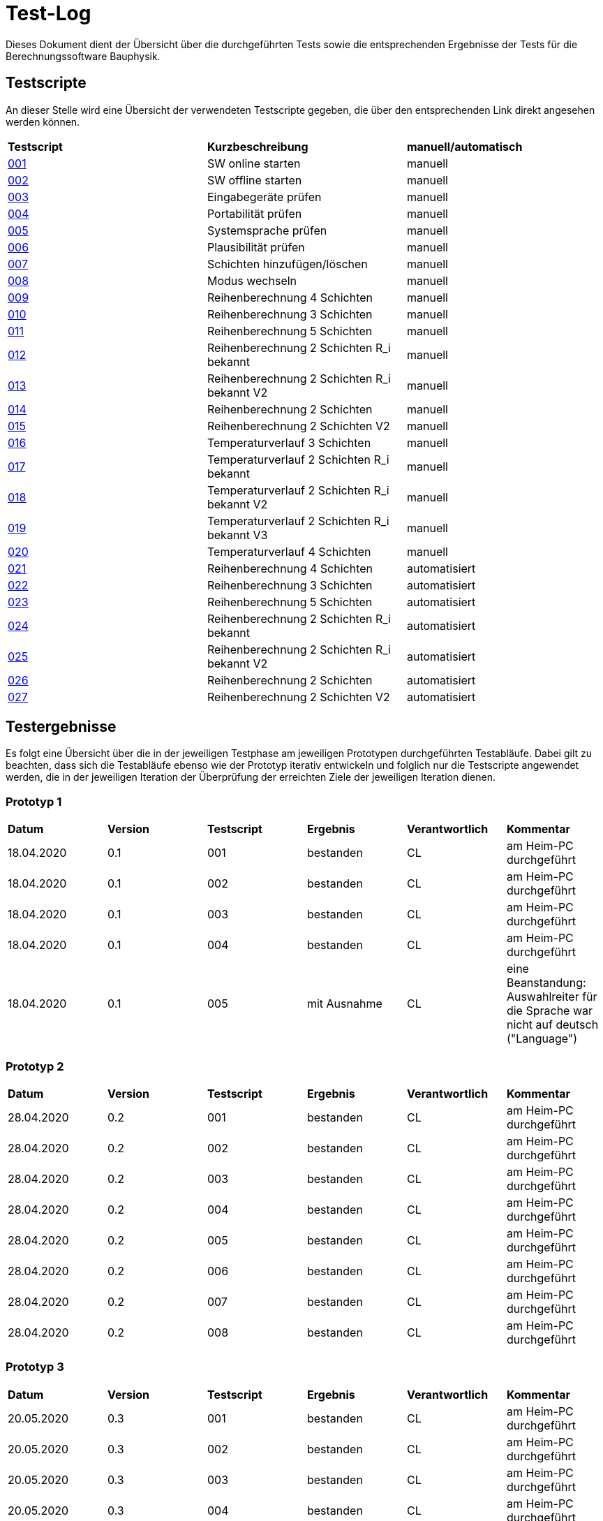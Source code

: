 = Test-Log

Dieses Dokument dient der Übersicht über die durchgeführten Tests sowie die entsprechenden Ergebnisse der Tests für die Berechnungssoftware Bauphysik.

:toc: 
:toc-title: Inhaltsverzeichnis
:toc-placement!:

== Testscripte

An dieser Stelle wird eine Übersicht der verwendeten Testscripte gegeben, die über den entsprechenden Link direkt angesehen werden können.

|===
| *Testscript* | *Kurzbeschreibung* | *manuell/automatisch*
| link:Test_Script/TestScript_001.adoc[001] | SW online starten | manuell
| link:Test_Script/TestScript_002.adoc[002] | SW offline starten | manuell
| link:Test_Script/TestScript_003.adoc[003] | Eingabegeräte prüfen | manuell
| link:Test_Script/TestScript_004.adoc[004] | Portabilität prüfen | manuell
| link:Test_Script/TestScript_005.adoc[005] | Systemsprache prüfen |
manuell
| link:Test_Script/TestScript_006.adoc[006] | Plausibilität prüfen |
manuell
| link:Test_Script/TestScript_007.adoc[007] | Schichten hinzufügen/löschen | manuell
| link:Test_Script/TestScript_008.adoc[008] | Modus wechseln | manuell
| link:Test_Script/TestScript_009.adoc[009] | Reihenberechnung 4 Schichten | manuell
| link:Test_Script/TestScript_010.adoc[010] | Reihenberechnung 3 Schichten | manuell
| link:Test_Script/TestScript_011.adoc[011] | Reihenberechnung 5 Schichten | manuell
| link:Test_Script/TestScript_012.adoc[012] | Reihenberechnung 2 Schichten R_i bekannt | manuell
| link:Test_Script/TestScript_013.adoc[013] | Reihenberechnung 2 Schichten R_i bekannt V2 | manuell
| link:Test_Script/TestScript_014.adoc[014] | Reihenberechnung 2 Schichten | manuell
| link:Test_Script/TestScript_015.adoc[015] | Reihenberechnung 2 Schichten V2 | manuell
| link:Test_Script/TestScript_016.adoc[016] | Temperaturverlauf 3 Schichten | manuell
| link:Test_Script/TestScript_017.adoc[017] | Temperaturverlauf 2 Schichten R_i bekannt | manuell
| link:Test_Script/TestScript_018.adoc[018] | Temperaturverlauf 2 Schichten R_i bekannt V2 | manuell
| link:Test_Script/TestScript_019.adoc[019] | Temperaturverlauf 2 Schichten R_i bekannt V3 | manuell
| link:Test_Script/TestScript_020.adoc[020] | Temperaturverlauf 4 Schichten | manuell
| link:Test_Script/TestScript_009.adoc[021] | Reihenberechnung 4 Schichten | automatisiert
| link:Test_Script/TestScript_010.adoc[022] | Reihenberechnung 3 Schichten | automatisiert
| link:Test_Script/TestScript_011.adoc[023] | Reihenberechnung 5 Schichten | automatisiert
| link:Test_Script/TestScript_012.adoc[024] | Reihenberechnung 2 Schichten R_i bekannt | automatisiert
| link:Test_Script/TestScript_013.adoc[025] | Reihenberechnung 2 Schichten R_i bekannt V2 | automatisiert
| link:Test_Script/TestScript_014.adoc[026] | Reihenberechnung 2 Schichten | automatisiert
| link:Test_Script/TestScript_015.adoc[027] | Reihenberechnung 2 Schichten V2 | automatisiert
|===

== Testergebnisse

Es folgt eine Übersicht über die in der jeweiligen Testphase am jeweiligen Prototypen durchgeführten Testabläufe. Dabei gilt zu beachten, dass sich die Testabläufe ebenso wie der Prototyp iterativ entwickeln und folglich nur die Testscripte angewendet werden, die in der jeweiligen Iteration der Überprüfung der erreichten Ziele der jeweiligen Iteration dienen.

=== Prototyp 1

|===
| *Datum* | *Version* | *Testscript* | *Ergebnis* | *Verantwortlich* |  *Kommentar*
| 18.04.2020 |  0.1   | 001 | bestanden | CL | am Heim-PC durchgeführt
| 18.04.2020 |  0.1   | 002 | bestanden | CL | am Heim-PC durchgeführt
| 18.04.2020 |  0.1   | 003 | bestanden | CL | am Heim-PC durchgeführt
| 18.04.2020 |  0.1   | 004 | bestanden | CL | am Heim-PC durchgeführt
| 18.04.2020 |  0.1   | 005 | mit Ausnahme | CL | eine Beanstandung: Auswahlreiter für die Sprache war nicht auf deutsch ("Language")
|===


=== Prototyp 2

|===
| *Datum* | *Version* | *Testscript* | *Ergebnis* | *Verantwortlich* | *Kommentar*
| 28.04.2020 |  0.2   | 001 | bestanden | CL |am Heim-PC durchgeführt
| 28.04.2020 |  0.2   | 002 | bestanden | CL |am Heim-PC durchgeführt
| 28.04.2020 |  0.2   | 003 | bestanden | CL |am Heim-PC durchgeführt
| 28.04.2020 |  0.2   | 004 | bestanden | CL |am Heim-PC durchgeführt
| 28.04.2020 |  0.2   | 005 | bestanden | CL |am Heim-PC durchgeführt
| 28.04.2020 |  0.2   | 006 | bestanden | CL |am Heim-PC durchgeführt
| 28.04.2020 |  0.2   | 007 | bestanden | CL |am Heim-PC durchgeführt
| 28.04.2020 |  0.2   | 008 | bestanden | CL |am Heim-PC durchgeführt
|===


=== Prototyp 3

|===
| *Datum* | *Version* | *Testscript* | *Ergebnis* | *Verantwortlich* |*Kommentar*
| 20.05.2020 |  0.3   | 001 | bestanden | CL |am Heim-PC durchgeführt
| 20.05.2020 |  0.3   | 002 | bestanden | CL |am Heim-PC durchgeführt
| 20.05.2020 |  0.3   | 003 | bestanden | CL |am Heim-PC durchgeführt
| 20.05.2020 |  0.3   | 004 | bestanden | CL |am Heim-PC durchgeführt
| 20.05.2020 |  0.3   | 005 | bestanden | CL |am Heim-PC durchgeführt
| 20.05.2020 |  0.3   | 006 | bestanden | CL |am Heim-PC durchgeführt
| 20.05.2020 |  0.3   | 007 | bestanden | CL |am Heim-PC durchgeführt
| 20.05.2020 |  0.3   | 008 | bestanden | CL |am Heim-PC durchgeführt
|===


=== Prototyp 4

|===
| *Datum* | *Version* | *Testscript* | *Ergebnis* | *Verantwortlich* |*Kommentar*
| 07.06.2020 |  0.4   | 001 | bestanden | CL |am Heim-PC durchgeführt
| 07.06.2020 |  0.4   | 002 | bestanden | CL |am Heim-PC durchgeführt
| 07.06.2020 |  0.4   | 003 | bestanden | CL |am Heim-PC durchgeführt
| 07.06.2020 |  0.4   | 004 | bestanden | CL |am Heim-PC durchgeführt
| 07.06.2020 |  0.4   | 005 | bestanden | CL |am Heim-PC durchgeführt
| 07.06.2020 |  0.4   | 006 | bestanden | CL |am Heim-PC durchgeführt
| 07.06.2020 |  0.4   | 007 | bestanden | CL |am Heim-PC durchgeführt
| 07.06.2020 |  0.4   | 008 | bestanden | CL |am Heim-PC durchgeführt
| 07.06.2020 |  0.4   | 009 | bestanden | CL |am Heim-PC durchgeführt
| 07.06.2020 |  0.4   | 010 | bestanden | CL |am Heim-PC durchgeführt
| 07.06.2020 |  0.4   | 011 | bestanden | CL |am Heim-PC durchgeführt
| 07.06.2020 |  0.4   | 012 | bestanden | CL |am Heim-PC durchgeführt
| 07.06.2020 |  0.4   | 013 | bestanden | CL |am Heim-PC durchgeführt
| 07.06.2020 |  0.4   | 014 | bestanden | CL |am Heim-PC durchgeführt
| 07.06.2020 |  0.4   | 015 | mit Ausnahme| CL | das Ergebnis für U weicht um 0,0001 vom erwarteten Wert ab
| 07.06.2020 |  0.4   | 016 | bestanden | CL |am Heim-PC durchgeführt
| 07.06.2020 |  0.4   | 017 | bestanden | CL |am Heim-PC durchgeführt
| 07.06.2020 |  0.4   | 018 | Fehler    | CL | berechnete Temperatur zwischen Schicht 1 und 2 weicht erheblich von Erwartung ab
| 07.06.2020 |  0.4   | 019 | Fehler    | CL | berechnete Temperatur zwischen Schicht 1 und 2 weicht erheblich von Erwartung ab
| 07.06.2020 |  0.4   | 020 | bestanden | CL |am Heim-PC durchgeführt
|===


=== Prototyp 5

|===
| *Datum* | *Version* | *Testscript* | *Ergebnis* | *Verantwortlich* |*Kommentar*
| 22.06.2020 |  0.5   | 001 | bestanden | CL |am Heim-PC durchgeführt
| 22.06.2020 |  0.5   | 002 | bestanden | CL |am Heim-PC durchgeführt
| 22.06.2020 |  0.5   | 003 | bestanden | CL |am Heim-PC durchgeführt
| 22.06.2020 |  0.5   | 004 | bestanden | CL |am Heim-PC durchgeführt
| 22.06.2020 |  0.5   | 005 | bestanden | CL |am Heim-PC durchgeführt
| 22.06.2020 |  0.5   | 006 | bestanden | CL |am Heim-PC durchgeführt
| 22.06.2020 |  0.5   | 007 | bestanden | CL |am Heim-PC durchgeführt
| 22.06.2020 |  0.5   | 008 | bestanden | CL |am Heim-PC durchgeführt
| 22.06.2020 |  0.5   | 009 | bestanden | CL |am Heim-PC durchgeführt
| 22.06.2020 |  0.5   | 010 | bestanden | CL |am Heim-PC durchgeführt
| 22.06.2020 |  0.5   | 011 | bestanden | CL |am Heim-PC durchgeführt
| 22.06.2020 |  0.5   | 012 | bestanden | CL |am Heim-PC durchgeführt
| 22.06.2020 |  0.5   | 013 | bestanden | CL |am Heim-PC durchgeführt
| 22.06.2020 |  0.5   | 014 | bestanden | CL |am Heim-PC durchgeführt
| 22.06.2020 |  0.5   | 015 | bestanden | CL |am Heim-PC durchgeführt
| 22.06.2020 |  0.5   | 021 | bestanden | CL |am Heim-PC durchgeführt
| 22.06.2020 |  0.5   | 022 | bestanden | CL |am Heim-PC durchgeführt
| 22.06.2020 |  0.5   | 023 | bestanden | CL |am Heim-PC durchgeführt
| 22.06.2020 |  0.5   | 024 | bestanden | CL |am Heim-PC durchgeführt
| 22.06.2020 |  0.5   | 025 | bestanden | CL |am Heim-PC durchgeführt
| 22.06.2020 |  0.5   | 026 | bestanden | CL |am Heim-PC durchgeführt
| 22.06.2020 |  0.5   | 027 | bestanden | CL |am Heim-PC durchgeführt
|===